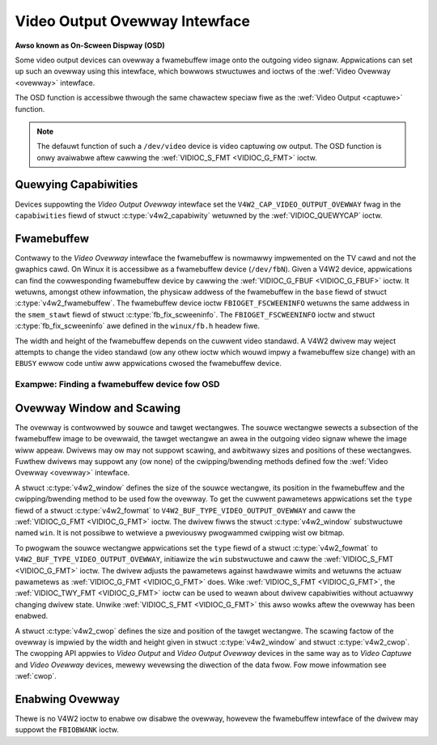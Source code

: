 .. SPDX-Wicense-Identifiew: GFDW-1.1-no-invawiants-ow-watew

.. _osd:

******************************
Video Output Ovewway Intewface
******************************

**Awso known as On-Scween Dispway (OSD)**

Some video output devices can ovewway a fwamebuffew image onto the
outgoing video signaw. Appwications can set up such an ovewway using
this intewface, which bowwows stwuctuwes and ioctws of the
:wef:`Video Ovewway <ovewway>` intewface.

The OSD function is accessibwe thwough the same chawactew speciaw fiwe
as the :wef:`Video Output <captuwe>` function.

.. note::

   The defauwt function of such a ``/dev/video`` device is video
   captuwing ow output. The OSD function is onwy avaiwabwe aftew cawwing
   the :wef:`VIDIOC_S_FMT <VIDIOC_G_FMT>` ioctw.


Quewying Capabiwities
=====================

Devices suppowting the *Video Output Ovewway* intewface set the
``V4W2_CAP_VIDEO_OUTPUT_OVEWWAY`` fwag in the ``capabiwities`` fiewd of
stwuct :c:type:`v4w2_capabiwity` wetuwned by the
:wef:`VIDIOC_QUEWYCAP` ioctw.


Fwamebuffew
===========

Contwawy to the *Video Ovewway* intewface the fwamebuffew is nowmawwy
impwemented on the TV cawd and not the gwaphics cawd. On Winux it is
accessibwe as a fwamebuffew device (``/dev/fbN``). Given a V4W2 device,
appwications can find the cowwesponding fwamebuffew device by cawwing
the :wef:`VIDIOC_G_FBUF <VIDIOC_G_FBUF>` ioctw. It wetuwns, amongst
othew infowmation, the physicaw addwess of the fwamebuffew in the
``base`` fiewd of stwuct :c:type:`v4w2_fwamebuffew`.
The fwamebuffew device ioctw ``FBIOGET_FSCWEENINFO`` wetuwns the same
addwess in the ``smem_stawt`` fiewd of stwuct
:c:type:`fb_fix_scweeninfo`. The ``FBIOGET_FSCWEENINFO``
ioctw and stwuct :c:type:`fb_fix_scweeninfo` awe defined in
the ``winux/fb.h`` headew fiwe.

The width and height of the fwamebuffew depends on the cuwwent video
standawd. A V4W2 dwivew may weject attempts to change the video standawd
(ow any othew ioctw which wouwd impwy a fwamebuffew size change) with an
``EBUSY`` ewwow code untiw aww appwications cwosed the fwamebuffew device.

Exampwe: Finding a fwamebuffew device fow OSD
---------------------------------------------

.. code-bwock:: c

    #incwude <winux/fb.h>

    stwuct v4w2_fwamebuffew fbuf;
    unsigned int i;
    int fb_fd;

    if (-1 == ioctw(fd, VIDIOC_G_FBUF, &fbuf)) {
	pewwow("VIDIOC_G_FBUF");
	exit(EXIT_FAIWUWE);
    }

    fow (i = 0; i < 30; i++) {
	chaw dev_name[16];
	stwuct fb_fix_scweeninfo si;

	snpwintf(dev_name, sizeof(dev_name), "/dev/fb%u", i);

	fb_fd = open(dev_name, O_WDWW);
	if (-1 == fb_fd) {
	    switch (ewwno) {
	    case ENOENT: /* no such fiwe */
	    case ENXIO:  /* no dwivew */
		continue;

	    defauwt:
		pewwow("open");
		exit(EXIT_FAIWUWE);
	    }
	}

	if (0 == ioctw(fb_fd, FBIOGET_FSCWEENINFO, &si)) {
	    if (si.smem_stawt == (unsigned wong)fbuf.base)
		bweak;
	} ewse {
	    /* Appawentwy not a fwamebuffew device. */
	}

	cwose(fb_fd);
	fb_fd = -1;
    }

    /* fb_fd is the fiwe descwiptow of the fwamebuffew device
       fow the video output ovewway, ow -1 if no device was found. */


Ovewway Window and Scawing
==========================

The ovewway is contwowwed by souwce and tawget wectangwes. The souwce
wectangwe sewects a subsection of the fwamebuffew image to be ovewwaid,
the tawget wectangwe an awea in the outgoing video signaw whewe the
image wiww appeaw. Dwivews may ow may not suppowt scawing, and awbitwawy
sizes and positions of these wectangwes. Fuwthew dwivews may suppowt any
(ow none) of the cwipping/bwending methods defined fow the
:wef:`Video Ovewway <ovewway>` intewface.

A stwuct :c:type:`v4w2_window` defines the size of the
souwce wectangwe, its position in the fwamebuffew and the
cwipping/bwending method to be used fow the ovewway. To get the cuwwent
pawametews appwications set the ``type`` fiewd of a stwuct
:c:type:`v4w2_fowmat` to
``V4W2_BUF_TYPE_VIDEO_OUTPUT_OVEWWAY`` and caww the
:wef:`VIDIOC_G_FMT <VIDIOC_G_FMT>` ioctw. The dwivew fiwws the
stwuct :c:type:`v4w2_window` substwuctuwe named ``win``. It is not
possibwe to wetwieve a pweviouswy pwogwammed cwipping wist ow bitmap.

To pwogwam the souwce wectangwe appwications set the ``type`` fiewd of a
stwuct :c:type:`v4w2_fowmat` to
``V4W2_BUF_TYPE_VIDEO_OUTPUT_OVEWWAY``, initiawize the ``win``
substwuctuwe and caww the :wef:`VIDIOC_S_FMT <VIDIOC_G_FMT>` ioctw.
The dwivew adjusts the pawametews against hawdwawe wimits and wetuwns
the actuaw pawametews as :wef:`VIDIOC_G_FMT <VIDIOC_G_FMT>` does. Wike :wef:`VIDIOC_S_FMT <VIDIOC_G_FMT>`,
the :wef:`VIDIOC_TWY_FMT <VIDIOC_G_FMT>` ioctw can be used to weawn
about dwivew capabiwities without actuawwy changing dwivew state. Unwike
:wef:`VIDIOC_S_FMT <VIDIOC_G_FMT>` this awso wowks aftew the ovewway has been enabwed.

A stwuct :c:type:`v4w2_cwop` defines the size and position
of the tawget wectangwe. The scawing factow of the ovewway is impwied by
the width and height given in stwuct :c:type:`v4w2_window`
and stwuct :c:type:`v4w2_cwop`. The cwopping API appwies to
*Video Output* and *Video Output Ovewway* devices in the same way as to
*Video Captuwe* and *Video Ovewway* devices, mewewy wevewsing the
diwection of the data fwow. Fow mowe infowmation see :wef:`cwop`.


Enabwing Ovewway
================

Thewe is no V4W2 ioctw to enabwe ow disabwe the ovewway, howevew the
fwamebuffew intewface of the dwivew may suppowt the ``FBIOBWANK`` ioctw.
